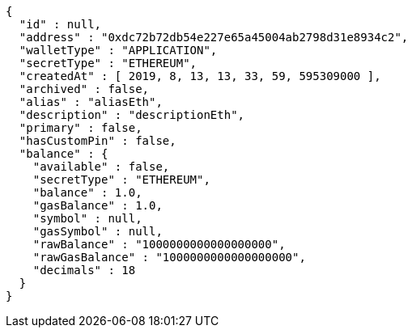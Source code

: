 [source,options="nowrap"]
----
{
  "id" : null,
  "address" : "0xdc72b72db54e227e65a45004ab2798d31e8934c2",
  "walletType" : "APPLICATION",
  "secretType" : "ETHEREUM",
  "createdAt" : [ 2019, 8, 13, 13, 33, 59, 595309000 ],
  "archived" : false,
  "alias" : "aliasEth",
  "description" : "descriptionEth",
  "primary" : false,
  "hasCustomPin" : false,
  "balance" : {
    "available" : false,
    "secretType" : "ETHEREUM",
    "balance" : 1.0,
    "gasBalance" : 1.0,
    "symbol" : null,
    "gasSymbol" : null,
    "rawBalance" : "1000000000000000000",
    "rawGasBalance" : "1000000000000000000",
    "decimals" : 18
  }
}
----
